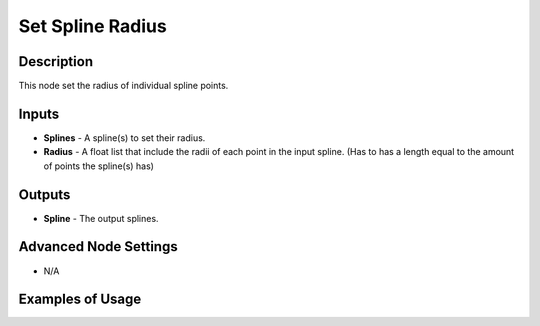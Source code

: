 Set Spline Radius
=================

Description
-----------

This node set the radius of individual spline points.

.. image:: images/set_spline_radius_node.png
   :width: 160pt

Inputs
------

- **Splines** - A spline(s) to set their radius.
- **Radius** - A float list that include the radii of each point in the input spline. (Has to has a length equal to the amount of points the spline(s) has)

Outputs
-------

- **Spline** - The output splines.

Advanced Node Settings
----------------------

- N/A

Examples of Usage
-----------------

.. image:: gifs/set_spline_radius_node_example.gif
